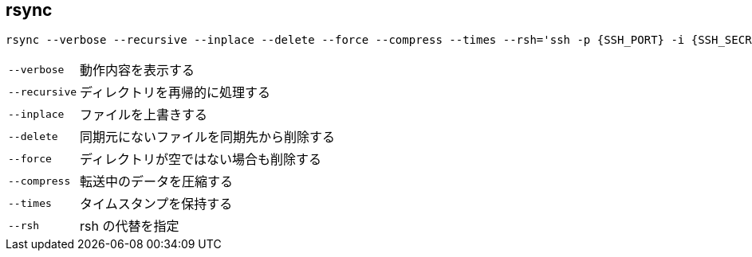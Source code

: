 == rsync

[source,bash]
----
rsync --verbose --recursive --inplace --delete --force --compress --times --rsh='ssh -p {SSH_PORT} -i {SSH_SECRET_KEY_PATH}' {SOURCE} {DESTINATION_HOST}:{DESTINATION_PATH}
----

[horizontal]
`--verbose`:: 動作内容を表示する
`--recursive`:: ディレクトリを再帰的に処理する
`--inplace`:: ファイルを上書きする
`--delete`:: 同期元にないファイルを同期先から削除する
`--force`:: ディレクトリが空ではない場合も削除する
`--compress`:: 転送中のデータを圧縮する
`--times`:: タイムスタンプを保持する
`--rsh`:: rsh の代替を指定
